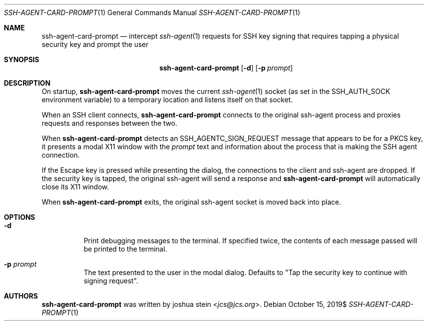 .Dd $Mdocdate: October 15 2019$
.Dt SSH-AGENT-CARD-PROMPT 1
.Os
.Sh NAME
.Nm ssh-agent-card-prompt
.Nd intercept
.Xr ssh-agent 1
requests for SSH key signing that requires tapping a physical security
key and prompt the user
.Sh SYNOPSIS
.Nm
.Op Fl d
.Op Fl p Ar prompt
.Sh DESCRIPTION
On startup,
.Nm
moves the current
.Xr ssh-agent 1
socket
(as set in the SSH_AUTH_SOCK environment variable)
to a temporary location and listens itself on that socket.
.Pp
When an SSH client connects,
.Nm
connects to the original ssh-agent process and proxies requests and responses
between the two.
.Pp
When
.Nm
detects an SSH_AGENTC_SIGN_REQUEST message that appears to be for a PKCS key,
it presents a modal X11 window with the
.Ar prompt
text and information about the process that is making the SSH agent connection.
.Pp
If the Escape key is pressed while presenting the dialog, the connections to
the client and ssh-agent are dropped.
If the security key is tapped, the original ssh-agent will send a response
and
.Nm
will automatically close its X11 window.
.Pp
When
.Nm
exits, the original ssh-agent socket is moved back into place.
.Sh OPTIONS
.Bl -tag -width Ds
.It Fl d
Print debugging messages to the terminal.
If specified twice, the contents of each message passed will be printed to the
terminal.
.It Fl p Ar prompt
The text presented to the user in the modal dialog.
Defaults to "Tap the security key to continue with signing request".
.Sh AUTHORS
.Nm
was written by
.An joshua stein Aq Mt jcs@jcs.org .
